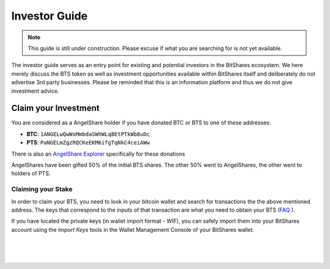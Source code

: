 
**********************
Investor Guide
**********************

.. note:: This guide is still under construction. Please excuse if what you are searching for is not yet available.

The investor guide serves as an entry point for existing and potential investors in the BitShares ecosystem. We here merely discuss the BTS token as well as investment opportunities available within BitShares itself and deliberately do not advertise 3rd party businesses. Please be reminded that this is an information platform and thus we do not give investment advice.


Claim your Investment
==============================

You are considered as a AngelShare holder if you have donated BTC or BTS to one of these addresses:

* **BTC**: ``1ANGELwQwWxMmbdaSWhWLqBEtPTkWb8uDc``
* **PTS**: ``PaNGELmZgzRQCKeEKM6ifgTqNkC4ceiAWw``

There is also an `AngelShare Explorer <http://www1.agsexplorer.com/>`_ specifically for these donations

AngelShares have been gifted 50% of the initial BTS shares. The other 50% went to AngelShares, the other went to holders of PTS.

Claiming your Stake
-----------------------

In order to claim your BTS, you need to look in your bitcoin wallet and search for transactions the the above mentioned address. The keys that correspond to the inputs of that transaction are what you need to obtain your BTS (`FAQ <http://www1.agsexplorer.com/ags101>`_ ).

If you have located the private keys (in wallet import format - WIF), you can safely import them into your BitShares account using the *Import Keys* tools in the Wallet Management Console of your BitShares wallet.


|

|

|


